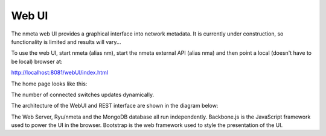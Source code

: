 ######
Web UI
######

The nmeta web UI provides a graphical interface into network metadata.
It is currently under construction, so functionality is limited
and results will vary...

To use the web UI, start nmeta (alias nm), start the nmeta external API
(alias nma) and then point a local (doesn't have to be local) browser at:

`<http://localhost:8081/webUI/index.html>`_

The home page looks like this:

.. image:: images/webui-home.png

The number of connected switches updates dynamically.

The architecture of the WebUI and REST interface are shown in
the diagram below:

.. image:: images/webui_architecture.png

The Web Server, Ryu/nmeta and the MongoDB database all run independently.
Backbone.js is the JavaScript framework used to power the UI in the browser.
Bootstrap is the web framework used to style the presentation of the UI.

